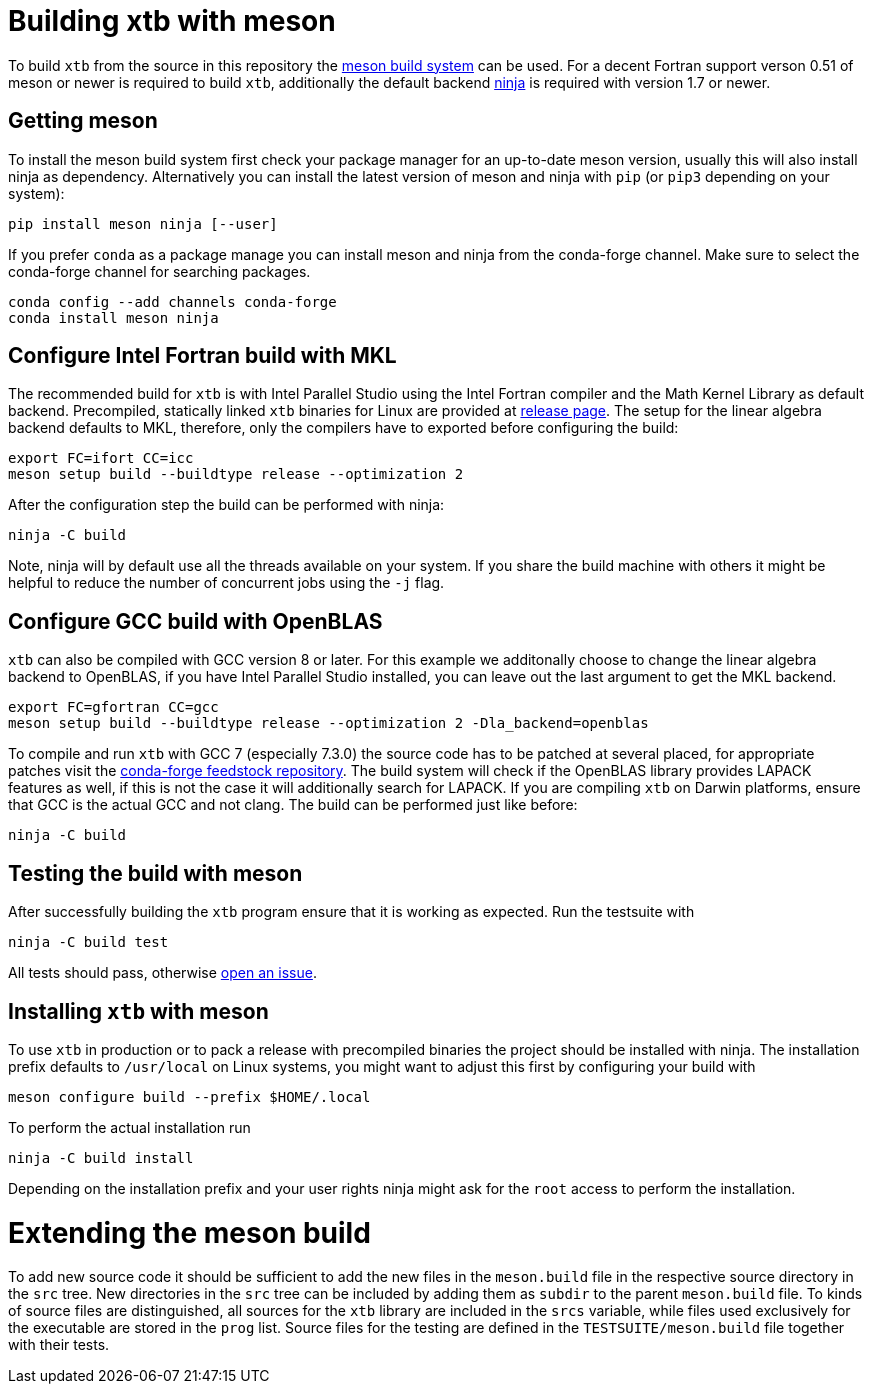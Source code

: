 = Building xtb with meson

To build `xtb` from the source in this repository the https://mesonbuild.com[meson build system] can be used.
For a decent Fortran support verson 0.51 of meson or newer is required to build `xtb`,
additionally the default backend https://ninja-build.org/[ninja] is required with version 1.7 or newer.

== Getting meson

To install the meson build system first check your package manager for an up-to-date meson version,
usually this will also install ninja as dependency.
Alternatively you can install the latest version of meson and ninja with `pip` (or `pip3` depending on your system):

[source,bash]
----
pip install meson ninja [--user]
----

If you prefer `conda` as a package manage you can install meson and ninja from the conda-forge channel.
Make sure to select the conda-forge channel for searching packages.

[source,bash]
----
conda config --add channels conda-forge
conda install meson ninja
----

== Configure Intel Fortran build with MKL

The recommended build for `xtb` is with Intel Parallel Studio using the Intel Fortran compiler and the Math Kernel Library as default backend.
Precompiled, statically linked `xtb` binaries for Linux are provided at https://github.com/grimme-lab/xtb/releases/latest[release page].
The setup for the linear algebra backend defaults to MKL, therefore, only the compilers have to exported before configuring the build:

[source,bash]
----
export FC=ifort CC=icc
meson setup build --buildtype release --optimization 2
----

After the configuration step the build can be performed with ninja:

[source,bash]
----
ninja -C build
----

Note, ninja will by default use all the threads available on your system.
If you share the build machine with others it might be helpful to reduce the number of concurrent jobs using the `-j` flag.

== Configure GCC build with OpenBLAS

`xtb` can also be compiled with GCC version 8 or later.
For this example we additonally choose to change the linear algebra backend to OpenBLAS, if you have Intel Parallel Studio installed, you can leave out the last argument to get the MKL backend.

[source,bash]
----
export FC=gfortran CC=gcc
meson setup build --buildtype release --optimization 2 -Dla_backend=openblas
----

To compile and run `xtb` with GCC 7 (especially 7.3.0) the source code has to be patched at several placed, for appropriate patches visit the https://github.com/grimme-lab/xtb-feedstock[conda-forge feedstock repository].
The build system will check if the OpenBLAS library provides LAPACK features as well, if this is not the case it will additionally search for LAPACK.
If you are compiling `xtb` on Darwin platforms, ensure that GCC is the actual GCC and not clang.
The build can be performed just like before:

[source,bash]
----
ninja -C build
----

== Testing the build with meson

After successfully building the `xtb` program ensure that it is working as expected.
Run the testsuite with

[source,bash]
----
ninja -C build test
----

All tests should pass, otherwise https://github.com/grimme-lab/xtb/issues/new/choose[open an issue].

== Installing `xtb` with meson

To use `xtb` in production or to pack a release with precompiled binaries the project should be installed with ninja.
The installation prefix defaults to `/usr/local` on Linux systems, you might want to adjust this first by configuring your build with

[source,bash]
----
meson configure build --prefix $HOME/.local
----

To perform the actual installation run

[source,bash]
----
ninja -C build install
----

Depending on the installation prefix and your user rights ninja might ask for the `root` access to perform the installation.


= Extending the meson build

To add new source code it should be sufficient to add the new files in the `meson.build` file in the respective source directory in the `src` tree.
New directories in the `src` tree can be included by adding them as `subdir` to the parent `meson.build` file.
To kinds of source files are distinguished, all sources for the `xtb` library are included in the `srcs` variable, while files used exclusively for the executable are stored in the `prog` list.
Source files for the testing are defined in the `TESTSUITE/meson.build` file together with their tests.
